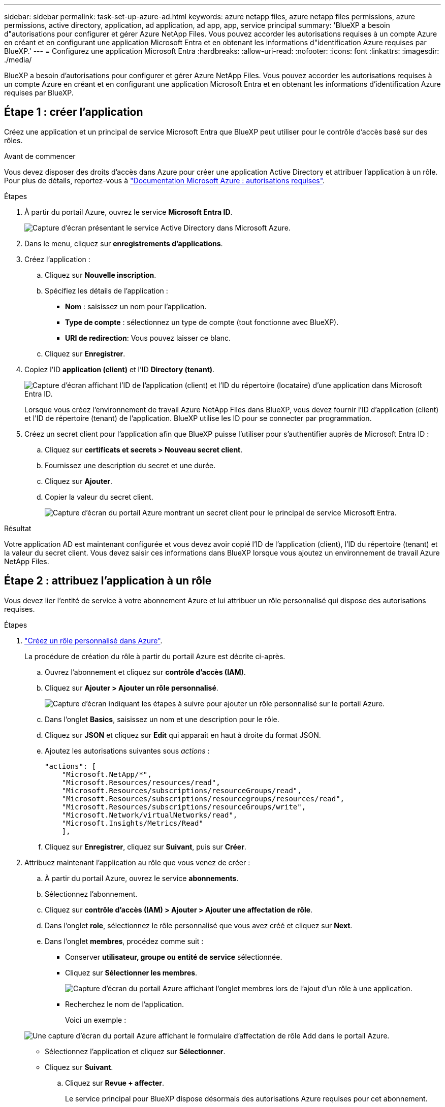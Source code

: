 ---
sidebar: sidebar 
permalink: task-set-up-azure-ad.html 
keywords: azure netapp files, azure netapp files permissions, azure permissions, active directory, application, ad application, ad app, app, service principal 
summary: 'BlueXP a besoin d"autorisations pour configurer et gérer Azure NetApp Files. Vous pouvez accorder les autorisations requises à un compte Azure en créant et en configurant une application Microsoft Entra et en obtenant les informations d"identification Azure requises par BlueXP.' 
---
= Configurez une application Microsoft Entra
:hardbreaks:
:allow-uri-read: 
:nofooter: 
:icons: font
:linkattrs: 
:imagesdir: ./media/


[role="lead"]
BlueXP a besoin d'autorisations pour configurer et gérer Azure NetApp Files. Vous pouvez accorder les autorisations requises à un compte Azure en créant et en configurant une application Microsoft Entra et en obtenant les informations d'identification Azure requises par BlueXP.



== Étape 1 : créer l'application

Créez une application et un principal de service Microsoft Entra que BlueXP peut utiliser pour le contrôle d'accès basé sur des rôles.

.Avant de commencer
Vous devez disposer des droits d'accès dans Azure pour créer une application Active Directory et attribuer l'application à un rôle. Pour plus de détails, reportez-vous à https://docs.microsoft.com/en-us/azure/active-directory/develop/howto-create-service-principal-portal#required-permissions/["Documentation Microsoft Azure : autorisations requises"^].

.Étapes
. À partir du portail Azure, ouvrez le service *Microsoft Entra ID*.
+
image:screenshot_azure_ad.png["Capture d'écran présentant le service Active Directory dans Microsoft Azure."]

. Dans le menu, cliquez sur *enregistrements d'applications*.
. Créez l'application :
+
.. Cliquez sur *Nouvelle inscription*.
.. Spécifiez les détails de l'application :
+
*** *Nom* : saisissez un nom pour l'application.
*** *Type de compte* : sélectionnez un type de compte (tout fonctionne avec BlueXP).
*** *URI de redirection*: Vous pouvez laisser ce blanc.


.. Cliquez sur *Enregistrer*.


. Copiez l'ID *application (client)* et l'ID *Directory (tenant)*.
+
image:screenshot_anf_app_ids.gif["Capture d'écran affichant l'ID de l'application (client) et l'ID du répertoire (locataire) d'une application dans Microsoft Entra ID."]

+
Lorsque vous créez l'environnement de travail Azure NetApp Files dans BlueXP, vous devez fournir l'ID d'application (client) et l'ID de répertoire (tenant) de l'application. BlueXP utilise les ID pour se connecter par programmation.

. Créez un secret client pour l'application afin que BlueXP puisse l'utiliser pour s'authentifier auprès de Microsoft Entra ID :
+
.. Cliquez sur *certificats et secrets > Nouveau secret client*.
.. Fournissez une description du secret et une durée.
.. Cliquez sur *Ajouter*.
.. Copier la valeur du secret client.
+
image:screenshot_anf_client_secret.gif["Capture d'écran du portail Azure montrant un secret client pour le principal de service Microsoft Entra."]





.Résultat
Votre application AD est maintenant configurée et vous devez avoir copié l'ID de l'application (client), l'ID du répertoire (tenant) et la valeur du secret client. Vous devez saisir ces informations dans BlueXP lorsque vous ajoutez un environnement de travail Azure NetApp Files.



== Étape 2 : attribuez l'application à un rôle

Vous devez lier l'entité de service à votre abonnement Azure et lui attribuer un rôle personnalisé qui dispose des autorisations requises.

.Étapes
. https://docs.microsoft.com/en-us/azure/role-based-access-control/custom-roles["Créez un rôle personnalisé dans Azure"^].
+
La procédure de création du rôle à partir du portail Azure est décrite ci-après.

+
.. Ouvrez l'abonnement et cliquez sur *contrôle d'accès (IAM)*.
.. Cliquez sur *Ajouter > Ajouter un rôle personnalisé*.
+
image:screenshot_azure_access_control.gif["Capture d'écran indiquant les étapes à suivre pour ajouter un rôle personnalisé sur le portail Azure."]

.. Dans l'onglet *Basics*, saisissez un nom et une description pour le rôle.
.. Cliquez sur *JSON* et cliquez sur *Edit* qui apparaît en haut à droite du format JSON.
.. Ajoutez les autorisations suivantes sous _actions_ :
+
[source, json]
----
"actions": [
    "Microsoft.NetApp/*",
    "Microsoft.Resources/resources/read",
    "Microsoft.Resources/subscriptions/resourceGroups/read",
    "Microsoft.Resources/subscriptions/resourcegroups/resources/read",
    "Microsoft.Resources/subscriptions/resourceGroups/write",
    "Microsoft.Network/virtualNetworks/read",
    "Microsoft.Insights/Metrics/Read"
    ],
----
.. Cliquez sur *Enregistrer*, cliquez sur *Suivant*, puis sur *Créer*.


. Attribuez maintenant l'application au rôle que vous venez de créer :
+
.. À partir du portail Azure, ouvrez le service *abonnements*.
.. Sélectionnez l'abonnement.
.. Cliquez sur *contrôle d'accès (IAM) > Ajouter > Ajouter une affectation de rôle*.
.. Dans l'onglet *role*, sélectionnez le rôle personnalisé que vous avez créé et cliquez sur *Next*.
.. Dans l'onglet *membres*, procédez comme suit :
+
*** Conserver *utilisateur, groupe ou entité de service* sélectionnée.
*** Cliquez sur *Sélectionner les membres*.
+
image:screenshot-azure-anf-role.png["Capture d'écran du portail Azure affichant l'onglet membres lors de l'ajout d'un rôle à une application."]

*** Recherchez le nom de l'application.
+
Voici un exemple :

+
image:screenshot_anf_app_role.png["Une capture d'écran du portail Azure affichant le formulaire d'affectation de rôle Add dans le portail Azure."]

*** Sélectionnez l'application et cliquez sur *Sélectionner*.
*** Cliquez sur *Suivant*.


.. Cliquez sur *Revue + affecter*.
+
Le service principal pour BlueXP dispose désormais des autorisations Azure requises pour cet abonnement.







== Étape 3 : ajoutez les identifiants à BlueXP

Lorsque vous créez l'environnement de travail Azure NetApp Files, vous êtes invité à sélectionner les informations d'identification associées à l'entité de service. Vous devez ajouter ces informations d'identification à BlueXP avant de créer l'environnement de travail.

.Étapes
. Dans le coin supérieur droit de la console BlueXP, cliquez sur l'icône Paramètres et sélectionnez *informations d'identification*.
+
image:screenshot_settings_icon.gif["Capture d'écran affichant l'icône Paramètres dans le coin supérieur droit de la console BlueXP."]

. Cliquez sur *Ajouter des informations d'identification* et suivez les étapes de l'assistant.
+
.. *Emplacement des informations d'identification* : sélectionnez *Microsoft Azure > BlueXP*.
.. *Définir les informations d'identification* : saisissez les informations relatives à l'entité de service Microsoft Entra qui accorde les autorisations requises :
+
*** Secret client
*** ID de l'application (client)
*** ID du répertoire (locataire)
+
Vous devez avoir saisi ces informations lorsque vous <<Create the AD application,Créé l'application AD>>.



.. *Review* : confirmez les détails des nouvelles informations d'identification et cliquez sur *Add*.



